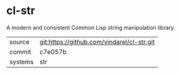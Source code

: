 * cl-str

A modern and consistent Common Lisp string manipulation library.

|---------+--------------------------------------------|
| source  | git:https://github.com/vindarel/cl-str.git |
| commit  | c7e057b                                    |
| systems | str                                        |
|---------+--------------------------------------------|
